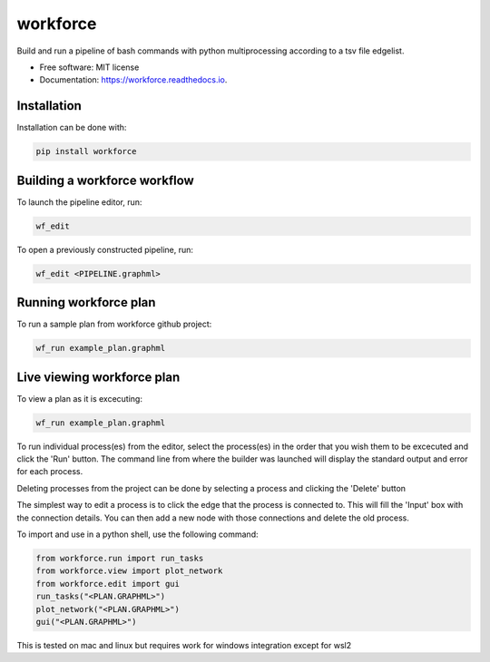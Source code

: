 =========
workforce
=========


.. image:: https://img.shields.io/pypi/v/workforce.svg
        :target: https://pypi.python.org/pypi/workforce

.. image:: https://img.shields.io/travis/theoportlock/workforce.svg
        :target: https://travis-ci.com/theoportlock/workforce

.. image:: https://readthedocs.org/projects/workforce/badge/?version=latest
        :target: https://workforce.readthedocs.io/en/latest/?badge=latest
        :alt: Documentation Status


Build and run a pipeline of bash commands with python multiprocessing according to a tsv file edgelist.

* Free software: MIT license
* Documentation: https://workforce.readthedocs.io.


Installation
------------
Installation can be done with:

.. code-block:: bash

   pip install workforce

Building a workforce workflow
-----------------------------
To launch the pipeline editor, run:

.. code-block:: bash

   wf_edit

To open a previously constructed pipeline, run:

.. code-block:: bash

   wf_edit <PIPELINE.graphml>

Running workforce plan
-----------------
To run a sample plan from workforce github project:

.. code-block:: bash

   wf_run example_plan.graphml

Live viewing workforce plan
-----------------
To view a plan as it is excecuting:

.. code-block:: bash

   wf_run example_plan.graphml

To run individual process(es) from the editor, select the process(es) in the order that you wish them to be excecuted and click the 'Run' button. The command line from where the builder was launched will display the standard output and error for each process.

Deleting processes from the project can be done by selecting a process and clicking the 'Delete' button

The simplest way to edit a process is to click the edge that the process is connected to. This will fill the 'Input' box with the connection details. You can then add a new node with those connections and delete the old process.

To import and use in a python shell, use the following command:

.. code-block:: python

   from workforce.run import run_tasks
   from workforce.view import plot_network
   from workforce.edit import gui
   run_tasks("<PLAN.GRAPHML>")
   plot_network("<PLAN.GRAPHML>")
   gui("<PLAN.GRAPHML>")


This is tested on mac and linux but requires work for windows integration except for wsl2
